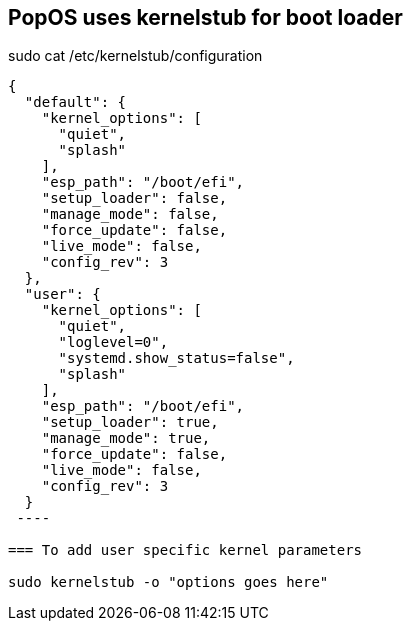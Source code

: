 == PopOS uses kernelstub for boot loader

sudo cat /etc/kernelstub/configuration

[source,json]
----
{
  "default": {
    "kernel_options": [
      "quiet",
      "splash"
    ],
    "esp_path": "/boot/efi",
    "setup_loader": false,
    "manage_mode": false,
    "force_update": false,
    "live_mode": false,
    "config_rev": 3
  },
  "user": {
    "kernel_options": [
      "quiet",
      "loglevel=0",
      "systemd.show_status=false",
      "splash"
    ],
    "esp_path": "/boot/efi",
    "setup_loader": true,
    "manage_mode": true,
    "force_update": false,
    "live_mode": false,
    "config_rev": 3
  }
 ----

=== To add user specific kernel parameters

sudo kernelstub -o "options goes here"
